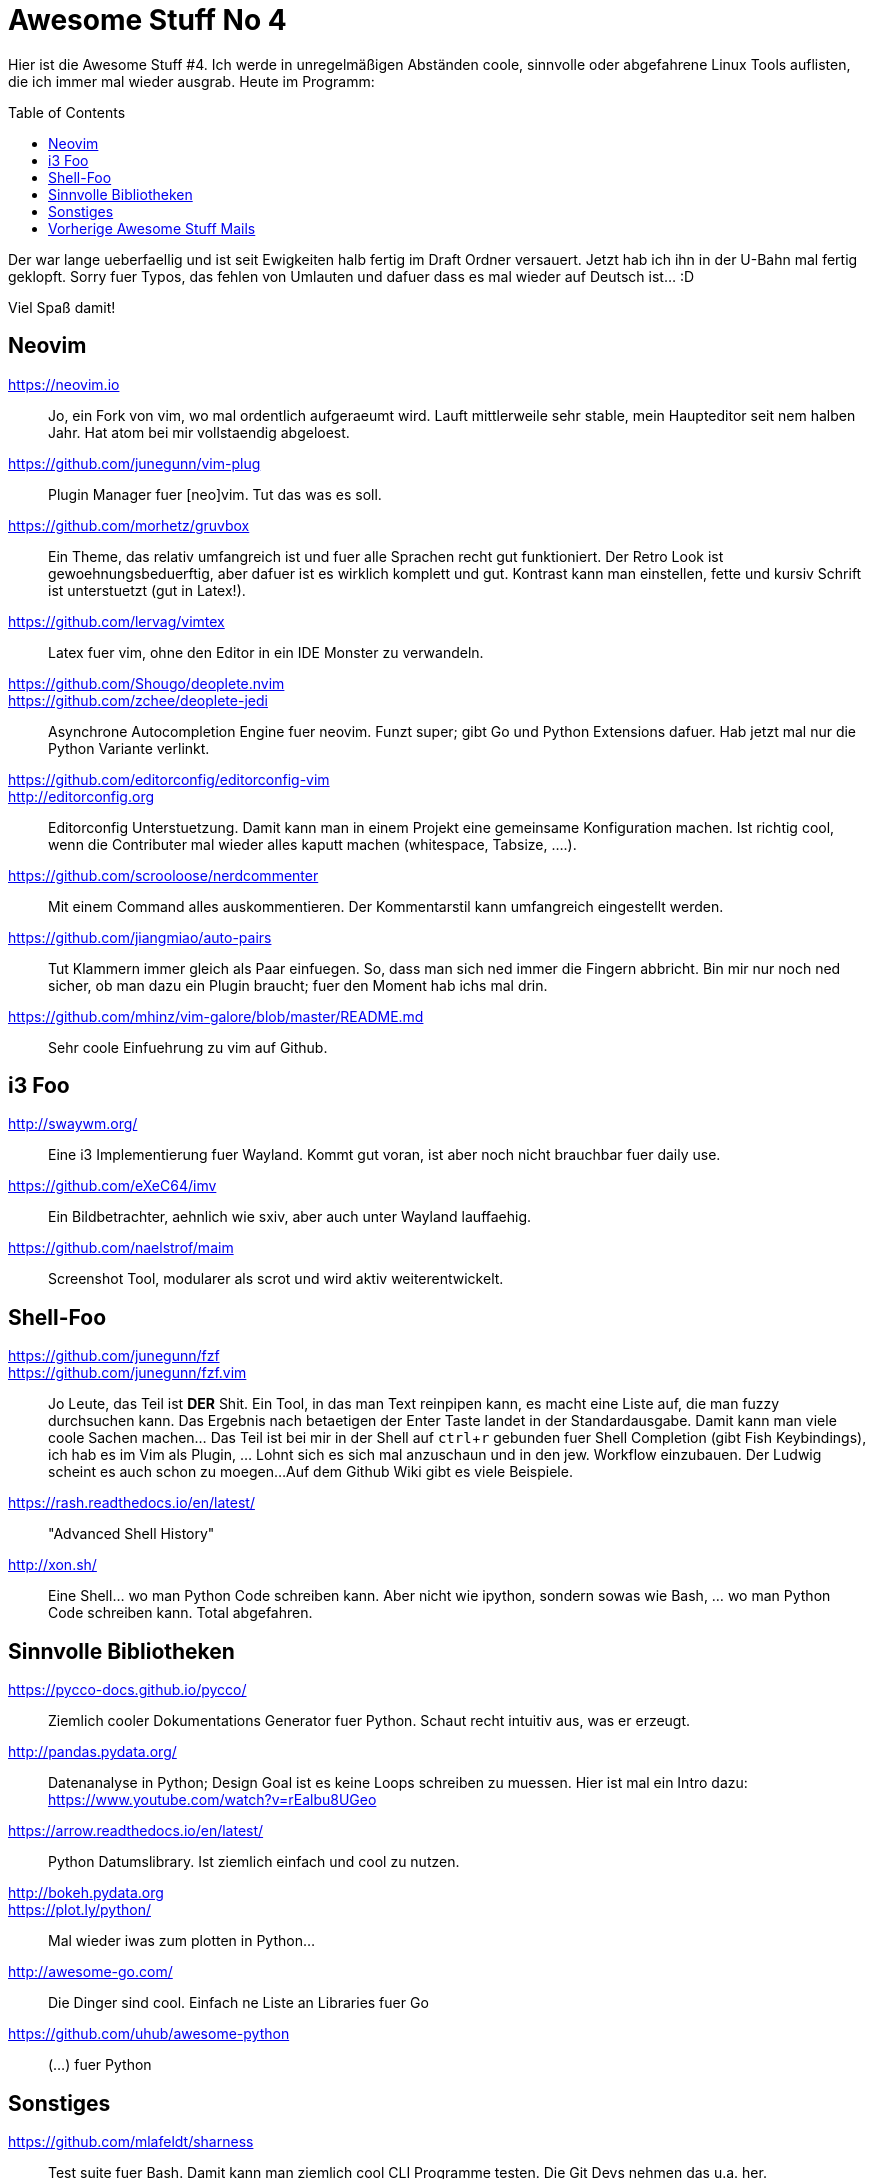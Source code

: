= Awesome Stuff No 4
:page-liquid:
:experimental:
:toc: macro

Hier ist die Awesome Stuff #4. Ich werde in unregelmäßigen Abständen
coole, sinnvolle oder abgefahrene Linux Tools auflisten, die ich immer
mal wieder ausgrab. Heute im Programm:

toc::[]

Der war lange ueberfaellig und ist seit Ewigkeiten halb fertig im Draft
Ordner versauert. Jetzt hab ich ihn in der U-Bahn mal fertig geklopft.
Sorry fuer Typos, das fehlen von Umlauten und dafuer dass es mal wieder
auf Deutsch ist... :D

Viel Spaß damit!

== Neovim

https://neovim.io::
	Jo, ein Fork von vim, wo mal ordentlich aufgeraeumt wird. Lauft
	mittlerweile sehr stable, mein Haupteditor seit nem halben
	Jahr. Hat atom bei mir vollstaendig abgeloest.

https://github.com/junegunn/vim-plug::
	Plugin Manager fuer [neo]vim. Tut das was es soll.

https://github.com/morhetz/gruvbox::
	Ein Theme, das relativ umfangreich ist und fuer alle Sprachen
	recht gut funktioniert. Der Retro Look ist
	gewoehnungsbeduerftig, aber dafuer ist es wirklich komplett und
	gut. Kontrast kann man einstellen, fette und kursiv Schrift ist
	unterstuetzt (gut in Latex!).

https://github.com/lervag/vimtex::
	Latex fuer vim, ohne den Editor in ein IDE Monster zu
	verwandeln.

https://github.com/Shougo/deoplete.nvim::
https://github.com/zchee/deoplete-jedi::
	Asynchrone Autocompletion Engine fuer neovim. Funzt super; gibt
	Go und Python Extensions dafuer. Hab jetzt mal nur die Python
	Variante verlinkt.

https://github.com/editorconfig/editorconfig-vim::
http://editorconfig.org::
	Editorconfig Unterstuetzung. Damit kann man in einem Projekt
	eine gemeinsame Konfiguration machen. Ist richtig cool, wenn
	die Contributer mal wieder alles kaputt machen (whitespace,
	Tabsize, ....).

https://github.com/scrooloose/nerdcommenter::
	Mit einem Command alles auskommentieren. Der Kommentarstil kann
	umfangreich eingestellt werden.

https://github.com/jiangmiao/auto-pairs::
	Tut Klammern immer gleich als Paar einfuegen. So, dass man sich
	ned immer die Fingern abbricht. Bin mir nur noch ned sicher, ob
	man dazu ein Plugin braucht; fuer den Moment hab ichs mal drin.

https://github.com/mhinz/vim-galore/blob/master/README.md::
	Sehr coole Einfuehrung zu vim auf Github.

== i3 Foo

http://swaywm.org/::
	Eine i3 Implementierung fuer Wayland. Kommt gut voran, ist aber
	noch nicht brauchbar fuer daily use.

https://github.com/eXeC64/imv::
	Ein Bildbetrachter, aehnlich wie sxiv, aber auch unter Wayland 	
	lauffaehig.

https://github.com/naelstrof/maim::
	Screenshot Tool, modularer als scrot und wird aktiv
	weiterentwickelt.

== Shell-Foo

https://github.com/junegunn/fzf::
https://github.com/junegunn/fzf.vim::
	Jo Leute, das Teil ist *DER* Shit. Ein Tool, in das man Text 	
	reinpipen kann, es macht eine Liste auf, die man fuzzy
	durchsuchen kann. Das Ergebnis nach betaetigen der Enter Taste
	landet in der Standardausgabe. Damit kann man viele coole
	Sachen machen... Das Teil ist bei mir in der Shell auf
	kbd:[ctrl + r] gebunden fuer Shell Completion (gibt Fish
	Keybindings), ich hab es im Vim als Plugin, ... Lohnt sich es
	sich mal anzuschaun und in den jew. Workflow einzubauen. Der
	Ludwig scheint es auch schon zu moegen... 
	Auf dem Github Wiki gibt es viele Beispiele.

https://rash.readthedocs.io/en/latest/::
	"Advanced Shell History"

http://xon.sh/::
	Eine Shell... wo man Python Code schreiben kann. Aber nicht wie
	ipython, sondern sowas wie Bash, ... wo man Python Code
	schreiben kann. Total abgefahren.

== Sinnvolle Bibliotheken

https://pycco-docs.github.io/pycco/::
	Ziemlich cooler Dokumentations Generator fuer Python. Schaut 	
	recht intuitiv aus, was er erzeugt.

http://pandas.pydata.org/::
	Datenanalyse in Python; Design Goal ist es keine Loops
	schreiben zu muessen. Hier ist mal ein Intro dazu:
	https://www.youtube.com/watch?v=rEalbu8UGeo

https://arrow.readthedocs.io/en/latest/::
	Python Datumslibrary. Ist ziemlich einfach und cool zu nutzen.

http://bokeh.pydata.org::
https://plot.ly/python/::
	Mal wieder iwas zum plotten in Python...

http://awesome-go.com/::
	Die Dinger sind cool. Einfach ne Liste an Libraries fuer Go

https://github.com/uhub/awesome-python::
	(...) fuer Python

== Sonstiges

https://github.com/mlafeldt/sharness::
	Test suite fuer Bash. Damit kann man ziemlich cool CLI
	Programme testen. Die Git Devs nehmen das u.a. her.

http://joss.theoj.org/papers::
	Ein OpenSource Paper Journal (?) Schaut irgendwie interessant
	aus...


== Vorherige Awesome Stuff Mails

* {{ site.url }}{% post_url 2015-10-26-awesome-stuff-1 %}[Awesome Stuff No 1]
* {{ site.url }}{% post_url 2015-11-16-awesome-stuff-2 %}[Awesome Stuff No 2]
* {{ site.url }}{% post_url 2015-12-29-awesome-stuff-3 %}[Awesome Stuff No 3]
